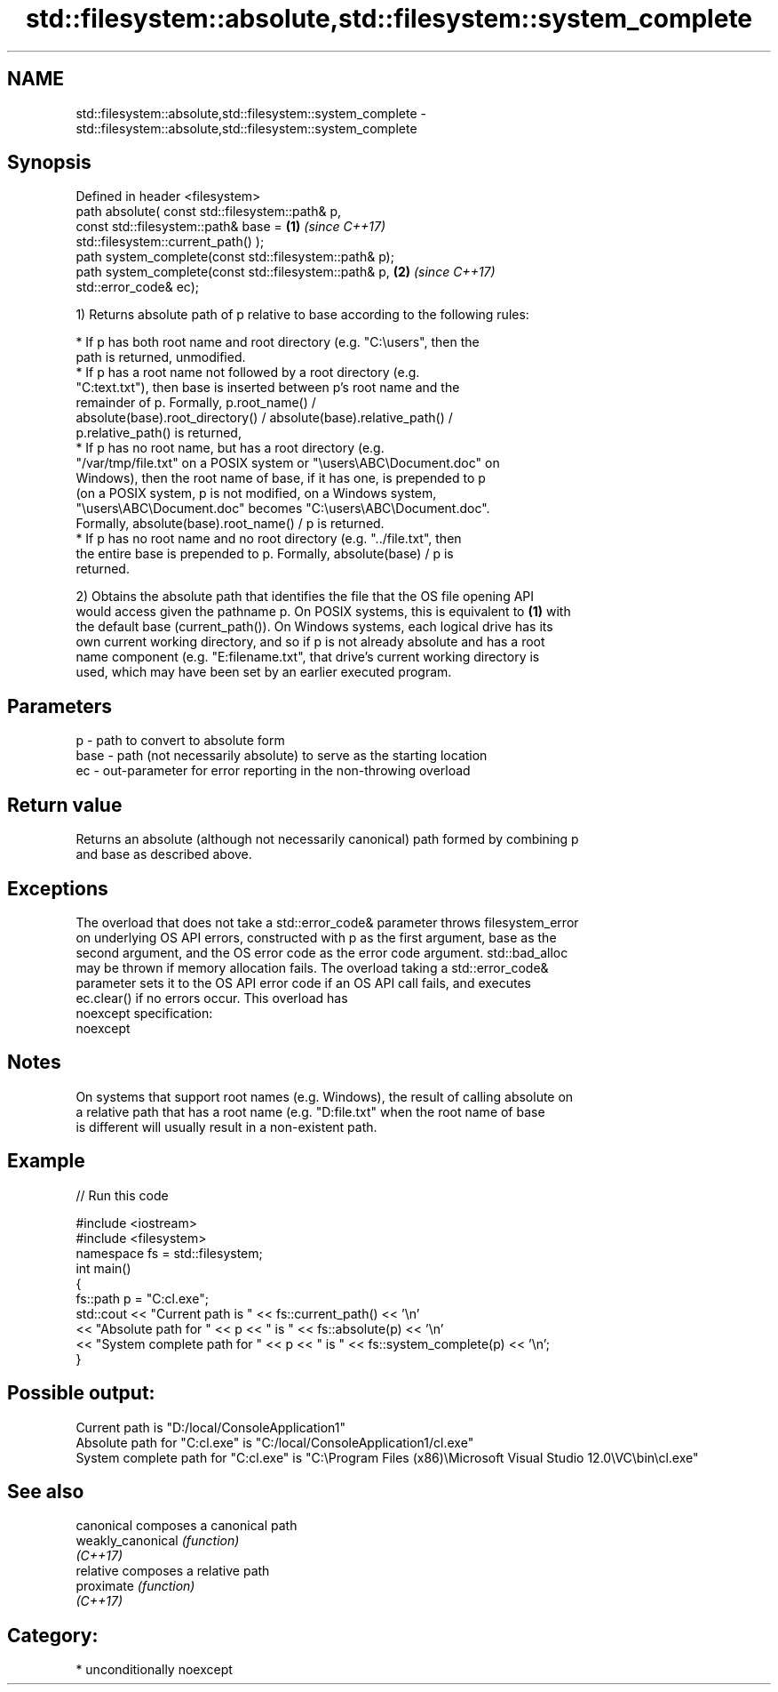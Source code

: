 .TH std::filesystem::absolute,std::filesystem::system_complete 3 "Apr  2 2017" "2.1 | http://cppreference.com" "C++ Standard Libary"
.SH NAME
std::filesystem::absolute,std::filesystem::system_complete \- std::filesystem::absolute,std::filesystem::system_complete

.SH Synopsis
   Defined in header <filesystem>
   path absolute( const std::filesystem::path& p,
   const std::filesystem::path& base =                                \fB(1)\fP \fI(since C++17)\fP
   std::filesystem::current_path() );
   path system_complete(const std::filesystem::path& p);
   path system_complete(const std::filesystem::path& p,               \fB(2)\fP \fI(since C++17)\fP
   std::error_code& ec);

   1) Returns absolute path of p relative to base according to the following rules:

              * If p has both root name and root directory (e.g. "C:\\users", then the
                path is returned, unmodified.
              * If p has a root name not followed by a root directory (e.g.
                "C:text.txt"), then base is inserted between p's root name and the
                remainder of p. Formally, p.root_name() /
                absolute(base).root_directory() / absolute(base).relative_path() /
                p.relative_path() is returned,
              * If p has no root name, but has a root directory (e.g.
                "/var/tmp/file.txt" on a POSIX system or "\\users\\ABC\\Document.doc" on
                Windows), then the root name of base, if it has one, is prepended to p
                (on a POSIX system, p is not modified, on a Windows system,
                "\\users\\ABC\\Document.doc" becomes "C:\\users\\ABC\\Document.doc".
                Formally, absolute(base).root_name() / p is returned.
              * If p has no root name and no root directory (e.g. "../file.txt", then
                the entire base is prepended to p. Formally, absolute(base) / p is
                returned.

   2) Obtains the absolute path that identifies the file that the OS file opening API
   would access given the pathname p. On POSIX systems, this is equivalent to \fB(1)\fP with
   the default base (current_path()). On Windows systems, each logical drive has its
   own current working directory, and so if p is not already absolute and has a root
   name component (e.g. "E:filename.txt", that drive's current working directory is
   used, which may have been set by an earlier executed program.

.SH Parameters

   p    - path to convert to absolute form
   base - path (not necessarily absolute) to serve as the starting location
   ec   - out-parameter for error reporting in the non-throwing overload

.SH Return value

   Returns an absolute (although not necessarily canonical) path formed by combining p
   and base as described above.

.SH Exceptions

   The overload that does not take a std::error_code& parameter throws filesystem_error
   on underlying OS API errors, constructed with p as the first argument, base as the
   second argument, and the OS error code as the error code argument. std::bad_alloc
   may be thrown if memory allocation fails. The overload taking a std::error_code&
   parameter sets it to the OS API error code if an OS API call fails, and executes
   ec.clear() if no errors occur. This overload has
   noexcept specification:
   noexcept

.SH Notes

   On systems that support root names (e.g. Windows), the result of calling absolute on
   a relative path that has a root name (e.g. "D:file.txt" when the root name of base
   is different will usually result in a non-existent path.

.SH Example

   
// Run this code

 #include <iostream>
 #include <filesystem>
 namespace fs = std::filesystem;
 int main()
 {
     fs::path p = "C:cl.exe";
     std::cout << "Current path is " << fs::current_path() << '\\n'
               << "Absolute path for " << p << " is " << fs::absolute(p) << '\\n'
               << "System complete path for " << p << " is " << fs::system_complete(p) << '\\n';
 }

.SH Possible output:

 Current path is "D:/local/ConsoleApplication1"
 Absolute path for "C:cl.exe" is "C:/local/ConsoleApplication1/cl.exe"
 System complete path for "C:cl.exe" is "C:\\Program Files (x86)\\Microsoft Visual Studio 12.0\\VC\\bin\\cl.exe"

.SH See also

   canonical        composes a canonical path
   weakly_canonical \fI(function)\fP
   \fI(C++17)\fP
   relative         composes a relative path
   proximate        \fI(function)\fP
   \fI(C++17)\fP

.SH Category:

     * unconditionally noexcept
